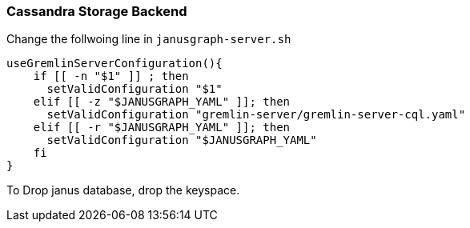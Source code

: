 === Cassandra Storage Backend

Change the follwoing line in `janusgraph-server.sh`

[source, shell]
----
useGremlinServerConfiguration(){
    if [[ -n "$1" ]] ; then
      setValidConfiguration "$1"
    elif [[ -z "$JANUSGRAPH_YAML" ]]; then
      setValidConfiguration "gremlin-server/gremlin-server-cql.yaml"
    elif [[ -r "$JANUSGRAPH_YAML" ]]; then
      setValidConfiguration "$JANUSGRAPH_YAML"
    fi
}
----


To Drop janus database, drop the keyspace.
